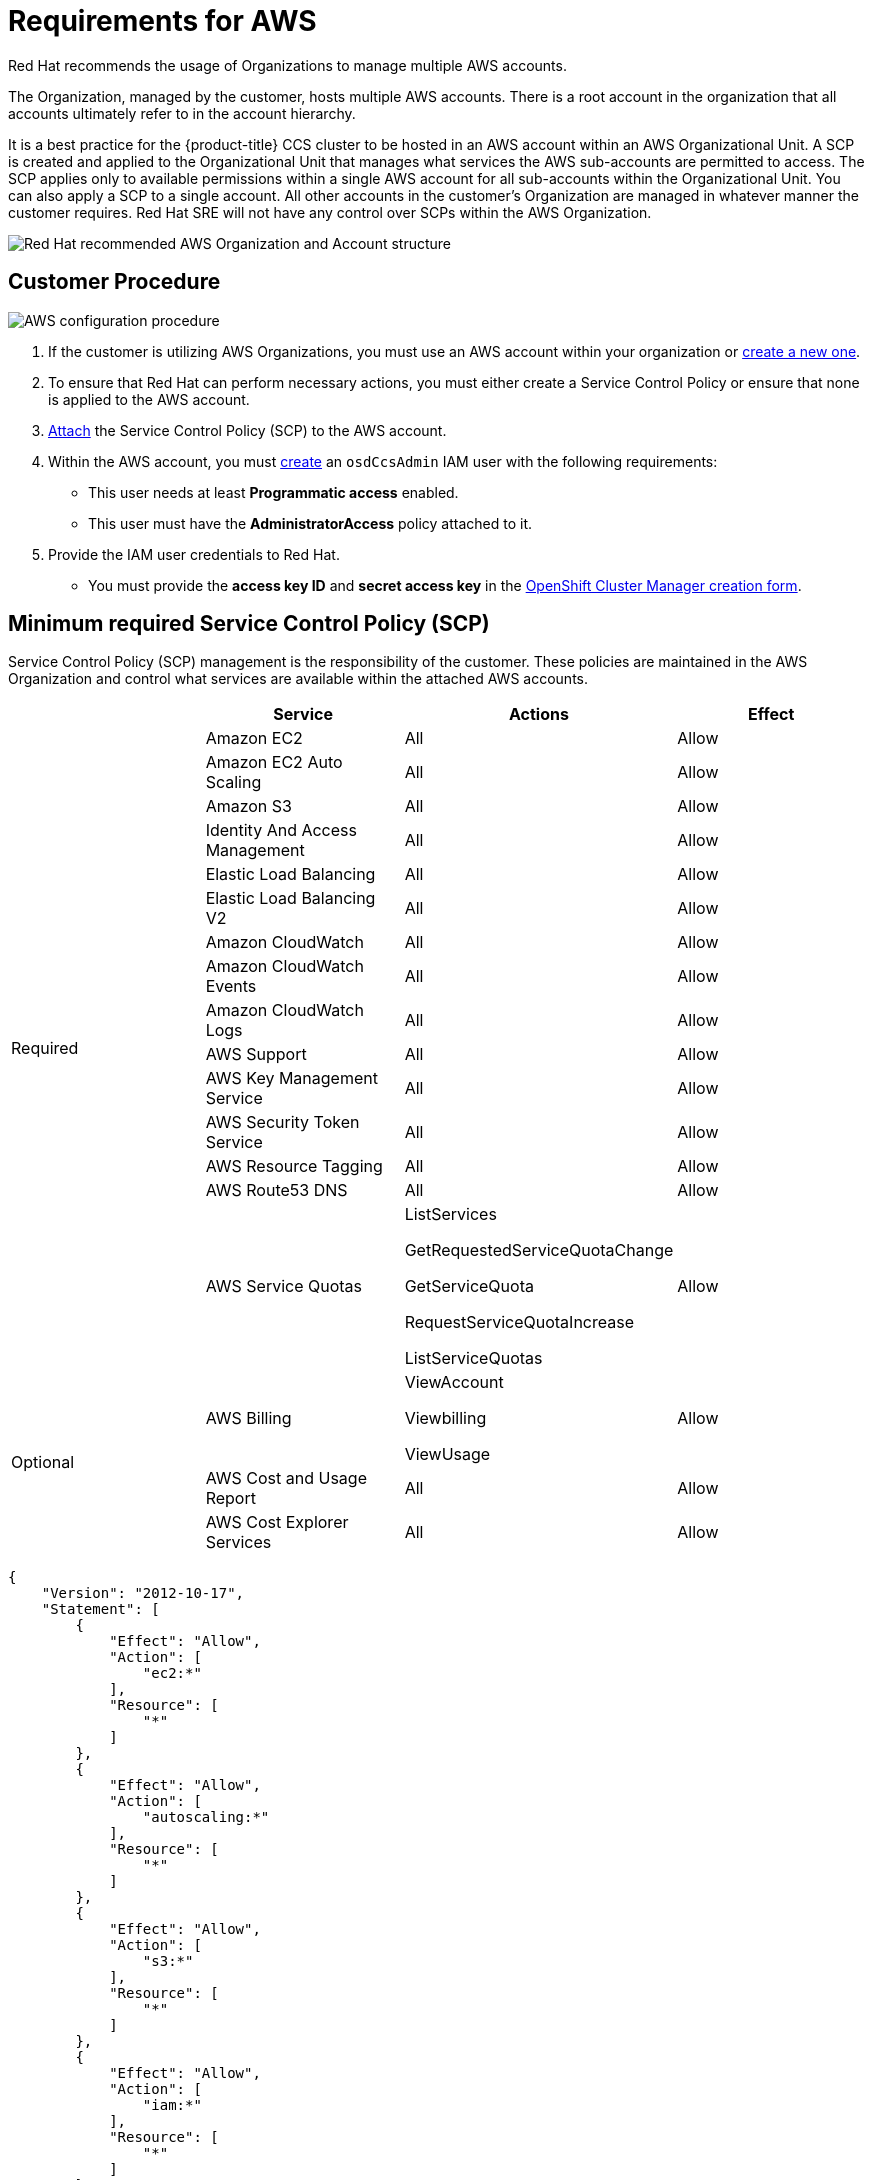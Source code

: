 // Module included in the following assemblies:
//
// * assemblies/osd-policy-ccs-requirements.adoc

[id="aws-policy-ccs_{context}"]
= Requirements for AWS

Red Hat recommends the usage of Organizations to manage multiple AWS accounts.

The Organization, managed by the customer, hosts multiple AWS accounts. There is a root account in the organization that all accounts ultimately refer to in the account hierarchy.

It is a best practice for the {product-title} CCS cluster to be hosted in an AWS account within an AWS Organizational Unit. A SCP is created and applied to the Organizational Unit that manages what services the AWS sub-accounts are permitted to access. The SCP applies only to available permissions within a single AWS account for all sub-accounts within the Organizational Unit. You can also apply a SCP to a single account. All other accounts in the customer’s Organization are managed in whatever manner the customer requires. Red Hat SRE will not have any control over SCPs within the AWS Organization.

image::osd-aws-ccs.png[Red Hat recommended AWS Organization and Account structure]



== Customer Procedure

image::osd-aws-config[AWS configuration procedure]

1. If the customer is utilizing AWS Organizations, you must use an AWS account within your organization or link:https://docs.aws.amazon.com/organizations/latest/userguide/orgs_manage_accounts_create.html#orgs_manage_accounts_create-new[create a new one].

2. To ensure that Red Hat can perform necessary actions, you must either create a Service Control Policy or ensure that none is applied to the AWS account.

3. link:https://docs.aws.amazon.com/organizations/latest/userguide/orgs_introduction.html[Attach] the Service Control Policy (SCP) to the AWS account.

4. Within the AWS account, you must link:https://docs.aws.amazon.com/IAM/latest/UserGuide/id_users_create.html[create] an `osdCcsAdmin` IAM user with the following requirements:
* This user needs at least *Programmatic access* enabled.
* This user must have the *AdministratorAccess* policy attached to it.

5. Provide the IAM user credentials to Red Hat.
* You must provide the *access key ID* and *secret access key* in the link:https://cloud.redhat.com/openshift/create/osd[OpenShift Cluster Manager creation form].


== Minimum required Service Control Policy (SCP)
Service Control Policy (SCP) management is the responsibility of the customer. These policies are maintained in the AWS Organization and control what services are available within the attached AWS accounts.

[cols="2a,2a,2a,2a",options="header"]

|===
|
| Service
| Actions
| Effect

.15+| Required
|Amazon EC2 | All |Allow
|Amazon EC2 Auto Scaling | All |Allow
|Amazon S3| All |Allow
|Identity And Access Management | All |Allow
|Elastic Load Balancing | All |Allow
|Elastic Load Balancing V2| All |Allow
|Amazon CloudWatch | All |Allow
|Amazon CloudWatch Events | All |Allow
|Amazon CloudWatch Logs | All |Allow
|AWS Support | All |Allow
|AWS Key Management Service | All |Allow
|AWS Security Token Service | All |Allow
|AWS Resource Tagging | All |Allow
|AWS Route53 DNS | All |Allow
|AWS Service Quotas | ListServices

GetRequestedServiceQuotaChange

GetServiceQuota

RequestServiceQuotaIncrease

ListServiceQuotas
| Allow


.3+|Optional

| AWS Billing
| ViewAccount

Viewbilling

ViewUsage
| Allow

|AWS Cost and Usage Report
|All
|Allow

|AWS Cost Explorer Services
|All
|Allow


|===

----
{
    "Version": "2012-10-17",
    "Statement": [
        {
            "Effect": "Allow",
            "Action": [
                "ec2:*"
            ],
            "Resource": [
                "*"
            ]
        },
        {
            "Effect": "Allow",
            "Action": [
                "autoscaling:*"
            ],
            "Resource": [
                "*"
            ]
        },
        {
            "Effect": "Allow",
            "Action": [
                "s3:*"
            ],
            "Resource": [
                "*"
            ]
        },
        {
            "Effect": "Allow",
            "Action": [
                "iam:*"
            ],
            "Resource": [
                "*"
            ]
        },
        {
            "Effect": "Allow",
            "Action": [
                "elasticloadbalancing:*"
            ],
            "Resource": [
                "*"
            ]
        },
        {
            "Effect": "Allow",
            "Action": [
                "cloudwatch:*"
            ],
            "Resource": [
                "*"
            ]
        },
        {
            "Effect": "Allow",
            "Action": [
                "events:*"
            ],
            "Resource": [
                "*"
            ]
        },
        {
            "Effect": "Allow",
            "Action": [
                "logs:*"
            ],
            "Resource": [
                "*"
            ]
        },
        {
            "Effect": "Allow",
            "Action": [
                "support:*"
            ],
            "Resource": [
                "*"
            ]
        },
        {
            "Effect": "Allow",
            "Action": [
                "kms:*"
            ],
            "Resource": [
                "*"
            ]
        },
        {
            "Effect": "Allow",
            "Action": [
                "sts:*"
            ],
            "Resource": [
                "*"
            ]
        },
        {
            "Effect": "Allow",
            "Action": [
                "tag:*"
            ],
            "Resource": [
                "*"
            ]
        },
        {
            "Effect": "Allow",
            "Action": [
                "route53:*"
            ],
            "Resource": [
                "*"
            ]
        },
        {
            "Effect": "Allow",
            "Action": [
                "servicequotas:ListServices",
                "servicequotas:GetRequestedServiceQuotaChange",
                "servicequotas:GetServiceQuota",
                "servicequotas:RequestServiceQuotaIncrease",
                "servicequotas:ListServiceQuotas"
            ],
            "Resource": [
                "*"
            ]
        }
    ]
}

----

== Red Hat managed IAM references for AWS

Red Hat is responsible for creating the following AWS resources.

=== IAM Policies

These policies are subject to modification as the capabilities of {product-title} change.

- The *AdministratorAccess* policy is used by the `admin` role. It provides Red Hat the access necessary to administer the {product-title} cluster in the customer-provided AWS account.

+
----
{
    "Version": "2012-10-17",
    "Statement": [
        {
            "Action": "*",
            "Resource": "*",
            "Effect": "Allow"
        }
    ]
}
----

- The *CustomerAdministatorAccess* role provides the customer access to administer a subset of services within the AWS account. At this time, the following are allowed:

* VPC Peering
* VPN Setup
* Direct Connect (only available if granted through the SCP policy)
+
----
{
    "Version": "2012-10-17",
    "Statement": [
        {
            "Effect": "Allow",
            "Action": [
                "ec2:AttachVpnGateway",
                "ec2:DescribeVpnConnections",
                "ec2:AcceptVpcPeeringConnection",
                "ec2:DeleteVpcPeeringConnection",
                "ec2:DescribeVpcPeeringConnections",
                "ec2:CreateVpnConnectionRoute",
                "ec2:RejectVpcPeeringConnection",
                "ec2:DetachVpnGateway",
                "ec2:DeleteVpnConnectionRoute",
                "ec2:DeleteVpnGateway",
                "ec2:DescribeVpcs",
                "ec2:CreateVpnGateway",
                "ec2:ModifyVpcPeeringConnectionOptions",
                "ec2:DeleteVpnConnection",
                "ec2:CreateVpcPeeringConnection",
                "ec2:DescribeVpnGateways",
                "ec2:CreateVpnConnection",
                "ec2:DescribeRouteTables",
                "ec2:CreateTags",
                "ec2:CreateRoute",
          "directconnect:*"
            ],
            "Resource": "*"
        }
    ]
}
----

- The *BillingReadOnlyAccess* role provides read-only access to view billing and usage information for the account if it is enabled.
+
Billing and usage access is only granted if the root account in the AWS Organization has it enabled. This is an optional step the customer must perform to enable read-only billing and usage access and does not impact the creation of this profile and the role that uses it. If not enabled, users will not see billing and usage information. See this tutorial on link:https://docs.aws.amazon.com/IAM/latest/UserGuide/tutorial_billing.html#tutorial-billing-step1[how to enable access to billing data].
+
----
{
    "Version": "2012-10-17",
    "Statement": [
        {
            "Effect": "Allow",
            "Action": [
                "aws-portal:ViewAccount",
                "aws-portal:ViewBilling"
            ],
            "Resource": "*"
        }
    ]
}
----

=== IAM users

- The `osdManagedAdmin` is created immediately after taking control of the customer-provided AWS account. This is the user that will be performing the {product-title} cluster install.

=== IAM roles

- The `network-mgmt` role provides customer-federated administrative access to the AWS account through a separate AWS account. It also has the same access as a read-only role. The following policies are attached to the role:
* AmazonEC2ReadOnlyAccess
* AmazonEC2ReadOnlyAccess

- The `read-only` role provides customer-federated read-only access to the AWS account through a separate AWS account. The following policies are attached to the role:
* AWSAccountUsageReportAccess
* AmazonEC2ReadOnlyAccess
* AmazonS3ReadOnlyAccess
* IAMReadOnlyAccess
* BillingReadOnlyAccess


== Provisioned AWS Infrastructure
This is an overview of {product-title} specific deployments. For a more detailed listing of all AWS components provisioned, you can refer to the link:https://access.redhat.com/documentation/en-us/openshift_container_platform/4.5/[OpenShift Container Platform documentation].

=== EC2 instances

AWS EC2 instances are required for deploying the control plane and data plane functions of {product-title} in the AWS public cloud.

- Three m5.xlarge minimum (Masters Nodes)
- Three m5.xlarge minimum (Infrastructure Nodes)
- Four m5.xlarge minimum but highly variable (Compute Nodes)

=== EBS storage

Amazon EBS block storage is used for both local node storage and persistent volume storage.

Volume requirements for each EC2 instance:

- Master Volume
* size: 350GB
* type: io1
* iops: 1000
- Infrastructure Volume
* size: 300GB
* type: gp2
* Iops: 100
- Compute Volume
* size: 300GB
* type: gp2
* Iops: 100

=== Elastic load balancers

Up to two Network Elastic Load Balancers (ELBs) for API and up to two Classic ELBs for application router. See here for more details on link:https://aws.amazon.com/elasticloadbalancing/features/#Details_for_Elastic_Load_Balancing_Products[ELBs].


=== S3 storage
The image registry and EBS volume snapshots are backed by AWS S3 storage. Pruning of resources is performed regularly to optimize S3 usage and cluster performance.

Note: Two buckets are required with a typical size of 2TB each.

=== VPC
Customers should expect to see one VPC per cluster. Additionally, the VPC will need following configurations:

- Subnets
* Two subnets for a cluster with a single availability zone is preferred
* Six subnets for a cluster with mutltiple availability zones is preferred
- Router Tables
* One router table per private subnet and one additional table per cluster
- Internet Gateways
* One per cluster
- NAT Gateways
* One per public subnet

=== Security groups

AWS security groups are associated with EC2 instances and Elastic Load Balancers and provide security at the protocol and port access level. Each security group, working much the same way as a firewall, contains a set of rules that filter traffic coming into and out of an EC2 instance. You must ensure the ports required for the OpenShift installation are open on your network and configured to allow access between hosts.

[cols="2a,2a,2a,2a",options="header"]
|===

|Group
|Type
|IP Protocol
|Port range


.4+|MasterSecurityGroup
.4+|`AWS::EC2::SecurityGroup`
|`icmp`
|`0`

|`tcp`
|`22`

|`tcp`
|`6443`

|`tcp`
|`22623`

.2+|WorkerSecurityGroup
.2+|`AWS::EC2::SecurityGroup`
|`icmp`
|`0`

|`tcp`
|`22`


.2+|BootstrapSecurityGroup
.2+|`AWS::EC2::SecurityGroup`

|`tcp`
|`22`

|`tcp`
|`19531`

|===
